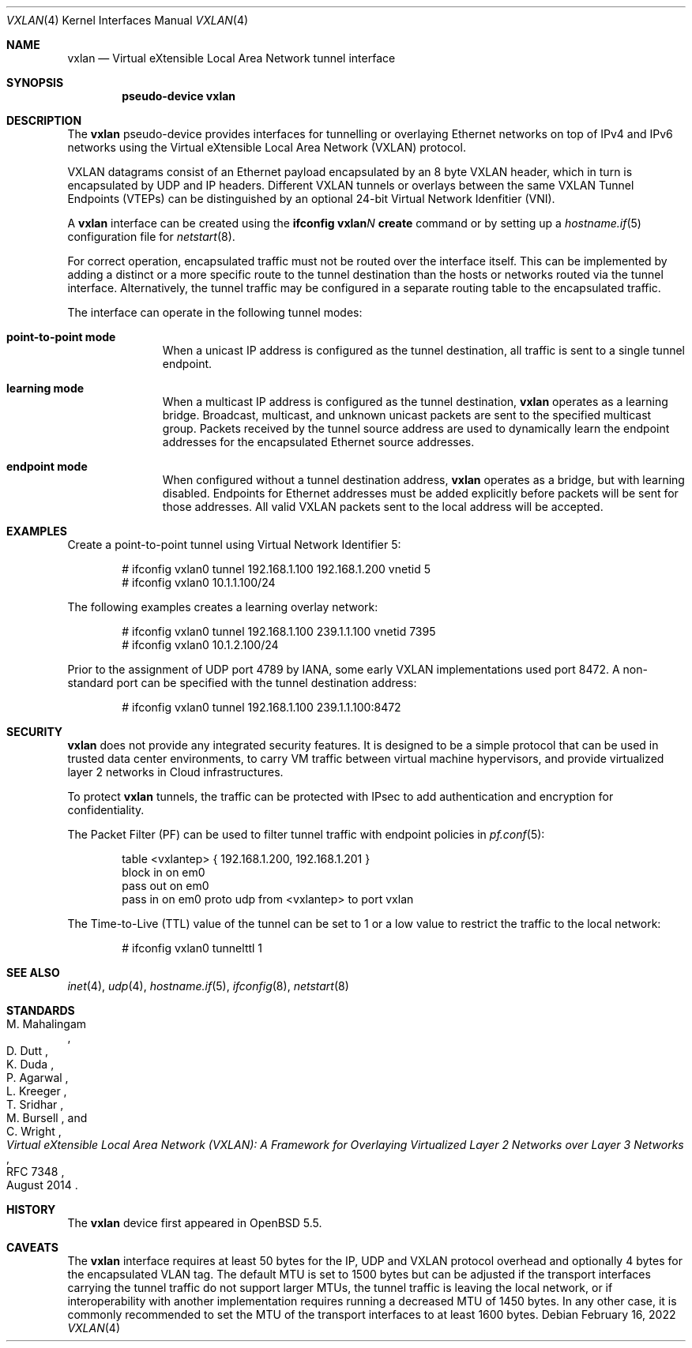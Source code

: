 .\"	$OpenBSD: vxlan.4,v 1.12 2022/02/16 06:54:08 dlg Exp $
.\"
.\" Copyright (c) 2013 Reyk Floeter <reyk@openbsd.org>
.\"
.\" Permission to use, copy, modify, and distribute this software for any
.\" purpose with or without fee is hereby granted, provided that the above
.\" copyright notice and this permission notice appear in all copies.
.\"
.\" THE SOFTWARE IS PROVIDED "AS IS" AND THE AUTHOR DISCLAIMS ALL WARRANTIES
.\" WITH REGARD TO THIS SOFTWARE INCLUDING ALL IMPLIED WARRANTIES OF
.\" MERCHANTABILITY AND FITNESS. IN NO EVENT SHALL THE AUTHOR BE LIABLE FOR
.\" ANY SPECIAL, DIRECT, INDIRECT, OR CONSEQUENTIAL DAMAGES OR ANY DAMAGES
.\" WHATSOEVER RESULTING FROM LOSS OF USE, DATA OR PROFITS, WHETHER IN AN
.\" ACTION OF CONTRACT, NEGLIGENCE OR OTHER TORTIOUS ACTION, ARISING OUT OF
.\" OR IN CONNECTION WITH THE USE OR PERFORMANCE OF THIS SOFTWARE.
.\"
.Dd $Mdocdate: February 16 2022 $
.Dt VXLAN 4
.Os
.Sh NAME
.Nm vxlan
.Nd Virtual eXtensible Local Area Network tunnel interface
.Sh SYNOPSIS
.Cd "pseudo-device vxlan"
.Sh DESCRIPTION
The
.Nm
pseudo-device provides interfaces for tunnelling or overlaying
Ethernet networks on top of IPv4 and IPv6 networks using the
Virtual eXtensible Local Area Network (VXLAN) protocol.
.Pp
VXLAN datagrams consist of an Ethernet payload encapsulated by an
8 byte VXLAN header, which in turn is encapsulated by UDP and IP
headers.
Different VXLAN tunnels or overlays between the same VXLAN Tunnel
Endpoints (VTEPs) can be distinguished by an optional 24-bit Virtual
Network Idenfitier (VNI).
.Pp
A
.Nm
interface can be created using the
.Ic ifconfig vxlan Ns Ar N Ic create
command or by setting up a
.Xr hostname.if 5
configuration file for
.Xr netstart 8 .
.Pp
For correct operation, encapsulated traffic must not be routed
over the interface itself.
This can be implemented by adding a distinct or a more specific
route to the tunnel destination than the hosts or networks routed
via the tunnel interface.
Alternatively, the tunnel traffic may be configured in a separate
routing table to the encapsulated traffic.
.Pp
The interface can operate in the following tunnel modes:
.Bl -tag -width multicast
.It Ic point-to-point mode
When a unicast IP address is configured as the tunnel destination,
all traffic is sent to a single tunnel endpoint.
.It Ic learning mode
When a multicast IP address is configured as the tunnel destination,
.Nm
operates as a learning bridge.
Broadcast, multicast, and unknown unicast packets are sent to the
specified multicast group.
Packets received by the tunnel source address are used to dynamically
learn the endpoint addresses for the encapsulated Ethernet source
addresses.
.It Ic endpoint mode
When configured without a tunnel destination address,
.Nm
operates as a bridge, but with learning disabled.
Endpoints for Ethernet addresses must be added explicitly before
packets will be sent for those addresses.
All valid VXLAN packets sent to the local address will be accepted.
.El
.Sh EXAMPLES
Create a point-to-point tunnel using Virtual Network Identifier 5:
.Bd -literal -offset indent
# ifconfig vxlan0 tunnel 192.168.1.100 192.168.1.200 vnetid 5
# ifconfig vxlan0 10.1.1.100/24
.Ed
.Pp
The following examples creates a learning overlay network:
.Bd -literal -offset indent
# ifconfig vxlan0 tunnel 192.168.1.100 239.1.1.100 vnetid 7395
# ifconfig vxlan0 10.1.2.100/24
.Ed
.Pp
Prior to the assignment of UDP port 4789 by IANA, some early VXLAN
implementations used port 8472.
A non-standard port can be specified with the tunnel destination
address:
.Bd -literal -offset indent
# ifconfig vxlan0 tunnel 192.168.1.100 239.1.1.100:8472
.Ed
.Sh SECURITY
.Nm
does not provide any integrated security features.
It is designed to be a simple protocol that can be used in trusted
data center environments, to carry VM traffic between virtual machine
hypervisors, and provide virtualized layer 2 networks in Cloud
infrastructures.
.Pp
To protect
.Nm
tunnels, the traffic can be protected with IPsec to add authentication
and encryption for confidentiality.
.Pp
The Packet Filter (PF) can be used to filter tunnel traffic with
endpoint policies in
.Xr pf.conf 5 :
.Bd -literal -offset indent
table <vxlantep> { 192.168.1.200, 192.168.1.201 }
block in on em0
pass out on em0
pass in on em0 proto udp from <vxlantep> to port vxlan
.Ed
.Pp
The Time-to-Live (TTL) value of the tunnel can be set to 1 or a low
value to restrict the traffic to the local network:
.Bd -literal -offset indent
# ifconfig vxlan0 tunnelttl 1
.Ed
.Sh SEE ALSO
.Xr inet 4 ,
.Xr udp 4 ,
.Xr hostname.if 5 ,
.Xr ifconfig 8 ,
.Xr netstart 8
.Sh STANDARDS
.Rs
.%A M. Mahalingam
.%A D. Dutt
.%A K. Duda
.%A P. Agarwal
.%A L. Kreeger
.%A T. Sridhar
.%A M. Bursell
.%A C. Wright
.%D August 2014
.%R RFC 7348
.%T Virtual eXtensible Local Area Network (VXLAN): A Framework for Overlaying Virtualized Layer 2 Networks over Layer 3 Networks
.Re
.Sh HISTORY
The
.Nm
device first appeared in
.Ox 5.5 .
.Sh CAVEATS
The
.Nm
interface requires at least 50 bytes for the IP, UDP and VXLAN
protocol overhead and optionally 4 bytes for the encapsulated VLAN tag.
The default MTU is set to 1500 bytes but can be adjusted if the
transport interfaces carrying the tunnel traffic do not support larger
MTUs, the tunnel traffic is leaving the local network, or if
interoperability with another implementation requires running a
decreased MTU of 1450 bytes.
In any other case, it is commonly recommended to set the MTU of the
transport interfaces to at least 1600 bytes.
